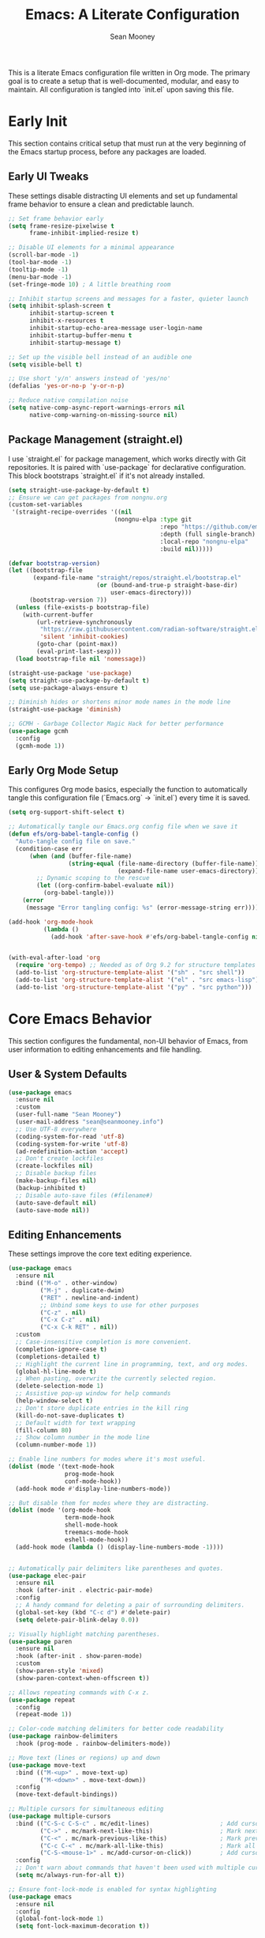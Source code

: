 #+TITLE: Emacs: A Literate Configuration
#+AUTHOR: Sean Mooney
#+PROPERTY: header-args :tangle yes
#+STARTUP: content

This is a literate Emacs configuration file written in Org mode.
The primary goal is to create a setup that is well-documented, modular, and easy to maintain.
All configuration is tangled into `init.el` upon saving this file.

* Early Init
This section contains critical setup that must run at the very beginning of the
Emacs startup process, before any packages are loaded.

** Early UI Tweaks
These settings disable distracting UI elements and set up fundamental frame behavior
to ensure a clean and predictable launch.

#+BEGIN_SRC emacs-lisp
  ;; Set frame behavior early
  (setq frame-resize-pixelwise t
        frame-inhibit-implied-resize t)

  ;; Disable UI elements for a minimal appearance
  (scroll-bar-mode -1)
  (tool-bar-mode -1)
  (tooltip-mode -1)
  (menu-bar-mode -1)
  (set-fringe-mode 10) ; A little breathing room

  ;; Inhibit startup screens and messages for a faster, quieter launch
  (setq inhibit-splash-screen t
        inhibit-startup-screen t
        inhibit-x-resources t
        inhibit-startup-echo-area-message user-login-name
        inhibit-startup-buffer-menu t
        inhibit-startup-message t)

  ;; Set up the visible bell instead of an audible one
  (setq visible-bell t)

  ;; Use short 'y/n' answers instead of 'yes/no'
  (defalias 'yes-or-no-p 'y-or-n-p)

  ;; Reduce native compilation noise
  (setq native-comp-async-report-warnings-errors nil
        native-comp-warning-on-missing-source nil)
#+END_SRC

** Package Management (straight.el)
I use `straight.el` for package management, which works directly with Git repositories.
It is paired with `use-package` for declarative configuration.
This block bootstraps `straight.el` if it's not already installed.

#+BEGIN_SRC emacs-lisp
  (setq straight-use-package-by-default t)
  ;; Ensure we can get packages from nongnu.org
  (custom-set-variables
   '(straight-recipe-overrides '((nil
                                (nongnu-elpa :type git
                                             :repo "https://github.com/emacsmirror/nongnu_elpa"
                                             :depth (full single-branch)
                                             :local-repo "nongnu-elpa"
                                             :build nil)))))

  (defvar bootstrap-version)
  (let ((bootstrap-file
         (expand-file-name "straight/repos/straight.el/bootstrap.el"
                           (or (bound-and-true-p straight-base-dir)
                               user-emacs-directory)))
        (bootstrap-version 7))
    (unless (file-exists-p bootstrap-file)
      (with-current-buffer
          (url-retrieve-synchronously
           "https://raw.githubusercontent.com/radian-software/straight.el/develop/install.el"
           'silent 'inhibit-cookies)
          (goto-char (point-max))
          (eval-print-last-sexp)))
    (load bootstrap-file nil 'nomessage))

  (straight-use-package 'use-package)
  (setq straight-use-package-by-default t)
  (setq use-package-always-ensure t)

  ;; Diminish hides or shortens minor mode names in the mode line
  (straight-use-package 'diminish)

  ;; GCMH - Garbage Collector Magic Hack for better performance
  (use-package gcmh
    :config
    (gcmh-mode 1))
#+END_SRC

** Early Org Mode Setup
This configures Org mode basics, especially the function to automatically tangle this configuration file
(`Emacs.org` -> `init.el`) every time it is saved.

#+BEGIN_SRC emacs-lisp
  (setq org-support-shift-select t)

  ;; Automatically tangle our Emacs.org config file when we save it
  (defun efs/org-babel-tangle-config ()
    "Auto-tangle config file on save."
    (condition-case err
        (when (and (buffer-file-name)
                   (string-equal (file-name-directory (buffer-file-name))
                                 (expand-file-name user-emacs-directory)))
          ;; Dynamic scoping to the rescue
          (let ((org-confirm-babel-evaluate nil))
            (org-babel-tangle)))
      (error
       (message "Error tangling config: %s" (error-message-string err)))))

  (add-hook 'org-mode-hook
            (lambda ()
              (add-hook 'after-save-hook #'efs/org-babel-tangle-config nil 'local)))


  (with-eval-after-load 'org
    (require 'org-tempo) ;; Needed as of Org 9.2 for structure templates
    (add-to-list 'org-structure-template-alist '("sh" . "src shell"))
    (add-to-list 'org-structure-template-alist '("el" . "src emacs-lisp"))
    (add-to-list 'org-structure-template-alist '("py" . "src python")))
#+END_SRC

* Core Emacs Behavior
This section configures the fundamental, non-UI behavior of Emacs, from user information to editing enhancements and file handling.

** User & System Defaults
#+BEGIN_SRC emacs-lisp
  (use-package emacs
    :ensure nil
    :custom
    (user-full-name "Sean Mooney")
    (user-mail-address "sean@seanmooney.info")
    ;; Use UTF-8 everywhere
    (coding-system-for-read 'utf-8)
    (coding-system-for-write 'utf-8)
    (ad-redefinition-action 'accept)
    ;; Don't create lockfiles
    (create-lockfiles nil)
    ;; Disable backup files
    (make-backup-files nil)
    (backup-inhibited t)
    ;; Disable auto-save files (#filename#)
    (auto-save-default nil)
    (auto-save-mode nil))
#+END_SRC

** Editing Enhancements
These settings improve the core text editing experience.

#+BEGIN_SRC emacs-lisp
  (use-package emacs
    :ensure nil
    :bind (("M-o" . other-window)
           ("M-j" . duplicate-dwim)
           ("RET" . newline-and-indent)
           ;; Unbind some keys to use for other purposes
           ("C-z" . nil)
           ("C-x C-z" . nil)
           ("C-x C-k RET" . nil))
    :custom
    ;; Case-insensitive completion is more convenient.
    (completion-ignore-case t)
    (completions-detailed t)
    ;; Highlight the current line in programming, text, and org modes.
    (global-hl-line-mode t)
    ;; When pasting, overwrite the currently selected region.
    (delete-selection-mode 1)
    ;; Assistive pop-up window for help commands
    (help-window-select t)
    ;; Don't store duplicate entries in the kill ring
    (kill-do-not-save-duplicates t)
    ;; Default width for text wrapping
    (fill-column 80)
    ;; Show column number in the mode line
    (column-number-mode 1))

  ;; Enable line numbers for modes where it's most useful.
  (dolist (mode '(text-mode-hook
                  prog-mode-hook
                  conf-mode-hook))
    (add-hook mode #'display-line-numbers-mode))

  ;; But disable them for modes where they are distracting.
  (dolist (mode '(org-mode-hook
                  term-mode-hook
                  shell-mode-hook
                  treemacs-mode-hook
                  eshell-mode-hook))
    (add-hook mode (lambda () (display-line-numbers-mode -1))))


  ;; Automatically pair delimiters like parentheses and quotes.
  (use-package elec-pair
    :ensure nil
    :hook (after-init . electric-pair-mode)
    :config
    ;; A handy command for deleting a pair of surrounding delimiters.
    (global-set-key (kbd "C-c d") #'delete-pair)
    (setq delete-pair-blink-delay 0.0))

  ;; Visually highlight matching parentheses.
  (use-package paren
    :ensure nil
    :hook (after-init . show-paren-mode)
    :custom
    (show-paren-style 'mixed)
    (show-paren-context-when-offscreen t))

  ;; Allows repeating commands with C-x z.
  (use-package repeat
    :config
    (repeat-mode 1))

  ;; Color-code matching delimiters for better code readability
  (use-package rainbow-delimiters
    :hook (prog-mode . rainbow-delimiters-mode))

  ;; Move text (lines or regions) up and down
  (use-package move-text
    :bind (("M-<up>" . move-text-up)
           ("M-<down>" . move-text-down))
    :config
    (move-text-default-bindings))

  ;; Multiple cursors for simultaneous editing
  (use-package multiple-cursors
    :bind (("C-S-c C-S-c" . mc/edit-lines)                    ; Add cursor to each line in region
           ("C->" . mc/mark-next-like-this)                   ; Mark next occurrence
           ("C-<" . mc/mark-previous-like-this)               ; Mark previous occurrence
           ("C-c C-<" . mc/mark-all-like-this)                ; Mark all occurrences
           ("C-S-<mouse-1>" . mc/add-cursor-on-click))        ; Add cursor with mouse
    :config
    ;; Don't warn about commands that haven't been used with multiple cursors
    (setq mc/always-run-for-all t))

  ;; Ensure font-lock-mode is enabled for syntax highlighting
  (use-package emacs
    :ensure nil
    :config
    (global-font-lock-mode 1)
    (setq font-lock-maximum-decoration t))
#+END_SRC

** File Handling & Saving
This configures how Emacs handles files, symlinks, and saving state.

#+BEGIN_SRC emacs-lisp
  (use-package files
    :ensure nil
    :straight (:type built-in)
    :custom
    ;; Prefer newer versions of files when loading Lisp code.
    (load-prefer-newer t)
    ;; Don't warn me about large files. I know what I'm doing.
    (large-file-warning-threshold nil)
    ;; When visiting a file, resolve symlinks to the true path.
    (find-file-visit-truename t))

  ;; Remember the cursor position in files between sessions.
  (use-package saveplace
    :ensure nil
    :hook (after-init . save-place-mode))

  ;; Remember minibuffer history between sessions.
  (use-package savehist
    :ensure nil
    :hook (after-init . savehist-mode)
    :custom (history-length 300))

  ;; Automatically revert file buffers when they change on disk.
  (use-package autorevert
    :ensure nil
    :custom
    (auto-revert-interval 1)                    ; Check every second
    (auto-revert-check-vc-info t)              ; Also check version control info
    (auto-revert-verbose t)                    ; Show messages when reverting
    (global-auto-revert-non-file-buffers t)   ; Also revert non-file buffers like Dired
    (auto-revert-avoid-polling nil)            ; Use file notifications when available
    :config
    (global-auto-revert-mode 1))
#+END_SRC

** Persistent Undo

This setup enables undo-tree-mode, a more powerful way of handling undo/redo that visualizes the history as a tree. More importantly, it configures Emacs to save the undo history of files to a dedicated directory (~/.config/emacs/undo/), so you can undo changes even after closing and reopening a file.

#+BEGIN_SRC emacs-lisp
  (use-package undo-tree
    :hook (after-init . global-undo-tree-mode)
    :bind (("C-z" . undo-tree-undo)
           ("C-S-z" . undo-tree-redo))
    :custom
    ;; Save undo history across sessions
    (undo-tree-auto-save-history t)
    ;; Create the undo directory if it doesn't exist
    (undo-tree-history-directory-alist
     `(("." . ,(expand-file-name "undo/" user-emacs-directory))))
    ;; Increase the amount of history stored
    (undo-tree-buffer-size-limit (* 1024 1024 8)) ; 8MB
    (undo-tree-max-history-size 1000)
    :config
    ;; Unbind C-/ from undo-tree to allow our comment binding
    (define-key undo-tree-map (kbd "C-/") nil))
#+END_SRC
** Version Control
Settings for Emacs's built-in version control integration.

#+BEGIN_SRC emacs-lisp
  (use-package vc
    :ensure nil
    :custom
    ;; VC should follow symbolic links.
    (vc-follow-symlinks t))
#+END_SRC
** Version Control (Magit)
settings for magit for more powerful git integration
#+BEGIN_SRC emacs-lisp
(use-package magit
  :bind (("C-x g" . magit-status)
         ("C-x M-g" . magit-dispatch))
  :custom
  (magit-display-buffer-function #'magit-display-buffer-same-window-except-diff-v1))

;; Show git diff indicators in the fringe
(use-package diff-hl
  :hook ((prog-mode . diff-hl-mode)
         (dired-mode . diff-hl-dired-mode))
  :config
  ;; Integration with magit - refresh diff-hl when magit updates
  (with-eval-after-load 'magit
    (add-hook 'magit-pre-refresh-hook #'diff-hl-magit-pre-refresh)
    (add-hook 'magit-post-refresh-hook #'diff-hl-magit-post-refresh)))
#+END_SRC

* User Interface
This section covers all visual aspects of Emacs, from fonts and colors to window layouts and completion UIs.

** Fonts (Fontaine)
I use the `fontaine` package to easily switch between predefined font configurations. My default is `Source Code Pro` for code and `FiraGO` for proportional text.

#+BEGIN_SRC emacs-lisp
  (use-package fontaine
    :demand t
    :init
    (setq fontaine-latest-state-file
          (locate-user-emacs-file "fontaine-latest-state.eld"))
    (setq fontaine-presets
          '((small
             :default-height 90)
            (regular
             :default-height 120)
            (medium
             :default-weight semilight
             :default-height 140)
            (large
             :default-weight semilight
             :default-height 180
             :bold-weight extrabold)
            (dyslexia-friendly
             :default-family "OpenDyslexic"
             :variable-pitch-family "OpenDyslexic"
             :default-height 130
             :variable-pitch-height 1.1)
            (t ; our shared fallback properties
             :default-family "Source Code Pro"
             :default-weight semilight
             :default-height 100
             :variable-pitch-family "FiraGO"
             :variable-pitch-weight normal
             :variable-pitch-height 1.05
             :bold-weight bold
             :italic-slant italic)))
    :bind ("C-c f" . fontaine-set-preset))

  ;; Improve line spacing for better readability
  (setq-default line-spacing 0.2)

  ;; Pulsar briefly highlights the current line after certain commands
  ;; Excellent accessibility feature for tracking cursor movement
  (use-package pulsar
    :config
    (pulsar-global-mode 1)
    :custom
    ;; Highlight line after these commands for better cursor tracking
    (pulsar-pulse-functions '(isearch-repeat-forward
                              isearch-repeat-backward
                              recenter-top-bottom
                              move-to-window-line-top-bottom
                              reposition-window
                              bookmark-jump
                              other-window
                              delete-window
                              delete-other-windows
                              forward-page
                              backward-page
                              scroll-up-command
                              scroll-down-command
                              windmove-right
                              windmove-left
                              windmove-up
                              windmove-down)))
#+END_SRC

** Theming (ef-themes)
I use the `ef-themes` collection by Protesilaos Stavrou for its excellent contrast and beautiful color palettes. I define a dark (`ef-cherie`) and light (`ef-summer`) theme to toggle between.

#+BEGIN_SRC emacs-lisp
  (use-package ef-themes
    :config
    ;; Define the pair of themes to toggle between.
    (setq ef-themes-to-toggle '(ef-cherie ef-summer))
    ;; Disable all other themes to avoid awkward blending.
    (mapc #'disable-theme custom-enabled-themes)
    ;; Load the default dark theme.
    (load-theme 'ef-cherie :no-confirm))
#+END_SRC

** Frame and Window Management
These settings control the appearance of the Emacs frame, windows, and how they are split.

#+BEGIN_SRC emacs-lisp
  ;; Enable smooth, pixel-based scrolling.
  (setq pixel-scroll-precision-mode t)
  (setq pixel-scroll-precision-use-momentum nil)

  ;; Add a hint of transparency and maximize the frame on startup.
  (set-frame-parameter (selected-frame) 'alpha-background 93)
  (add-to-list 'default-frame-alist '(alpha-background . 93))
  (set-frame-parameter (selected-frame) 'fullscreen 'maximized)
  (add-to-list 'default-frame-alist '(fullscreen . maximized))

  ;; Improve display characters in terminal mode.
  (set-display-table-slot standard-display-table 'vertical-border ?\u2502)
  (set-display-table-slot standard-display-table 'truncation ?\u2192)

  ;; Custom function to toggle a 2-window split between vertical and horizontal.
  (defun toggle-window-split ()
    "Switch between horizontal and vertical split window layout."
    (interactive)
    (if (= (count-windows) 2)
        (let* ((other-win (next-window))
               ;; Is the split vertical? (i.e. do windows share a left edge)
               (is-vertical-split (= (nth 0 (window-edges))
                                     (nth 0 (window-edges other-win)))))
          ;; Delete the other window, which collapses the split
          (delete-other-windows)
          ;; And re-split in the other direction
          (if is-vertical-split
              (split-window-horizontally)
            (split-window-vertically)))
      (message "This command only works when there are exactly two windows.")))
  (global-set-key (kbd "C-c j") #'toggle-window-split)
#+END_SRC
** Minibuffer & Completion Framework
I use a modern completion system composed of several packages that work together.
- =vertico= provides the core vertical minibuffer UI.
- =marginalia= adds rich annotations (file permissions, command docs) to completions.
- =orderless= enables powerful out-of-order matching.
- =consult= enhances built-in commands like `find-file` and `switch-to-buffer` with previews.
- =corfu= provides an in-buffer completion popup.

#+BEGIN_SRC emacs-lisp
  (use-package vertico
    :init (vertico-mode)
    :custom
    (vertico-cycle t)
    (vertico-resize nil))

  (use-package marginalia
    :after vertico
    :init (marginalia-mode))

  (use-package orderless
    :custom
    (completion-styles '(orderless flex basic))
    (completion-category-overrides '((file (styles basic partial-completion)))))

  (use-package corfu
      :hook (prog-mode . corfu-mode)
      :custom
      (corfu-auto nil)
      (corfu-auto-delay 0.1)
      (corfu-quit-no-match 'separator)
      ;; Disable corfu in modes where it's disruptive
      (corfu-mode-modes '(not eshell-mode shell-mode term-mode))
      :init
      (global-corfu-mode))

  ;; Adds more completion sources (backends) for Corfu
  (use-package cape
    :init
    (add-to-list 'completion-at-point-functions #'cape-file)
    (add-to-list 'completion-at-point-functions #'cape-dabbrev))

  (use-package consult
    :bind (("C-x f" . consult-find)
           ("M-s M-o" . consult-outline)
           ("C-f" . consult-line)
           ("C-x b" . consult-buffer) ; a powerful switch-to-buffer
           ("C-j" . consult-imenu)
           ("C-x p b" . consult-project-buffer)
           ("M-y" . consult-yank-pop)
           ("M-g g" . consult-goto-line)
           ("C-c m" . consult-man)
           ("C-c i" . consult-info)
           ("C-c h" . consult-history)
           ("M-s c" . consult-locate)
           ("M-s g" . consult-grep)
           ("M-s G" . consult-git-grep)
           ("M-s r" . consult-ripgrep)
           ;; Isearch integration
           ("M-s e" . consult-isearch-history)
           :map isearch-mode-map
           ("M-e" . consult-isearch-history)
           ("M-s e" . consult-isearch-history)
           ("M-s l" . consult-line)
           ("M-s L" . consult-line-multi))
    :init
    ;; Add consult bindings to org-mode and org-agenda
    (with-eval-after-load "org"
      (keymap-set org-mode-map "C-j" #'consult-org-heading))
    (with-eval-after-load "org-agenda"
      (keymap-set org-agenda-mode-map "C-j" #'consult-org-agenda))
    :config
    (setq consult-line-start-from-top nil)
    ;; Integrate with xref for "find definitions/references"
    (with-eval-after-load "xref"
      (require 'consult-xref)
      (setq xref-show-xrefs-function #'consult-xref)
      (setq xref-show-definitions-function #'consult-xref)))

  (use-package emacs
    :ensure nil
    :custom
    ;; Limit the height of the *Completions* buffer
    (completions-max-height 15)
    ;; Use TAB for completion first, then indent
    (tab-always-indent 'complete))
#+END_SRC

** Dired (File Manager)
Configuration for Dired, Emacs's built-in file manager.

#+BEGIN_SRC emacs-lisp
  (use-package dired
    :straight (:type built-in)
    :ensure nil
    :hook ((dired-mode . hl-line-mode)
           (dired-mode . dired-hide-details-mode))
    :custom
    (dired-listing-switches "-alFh") ; ls-like output
    (dired-dwim-target t)            ; Smart target for copying/renaming
    (dired-recursive-copies 'always)
    (dired-recursive-deletes 'always))

  ;; dired-x provides extra functionality for dired
  (use-package dired-x
    :ensure nil
    :straight (:type built-in)
    :after dired
    :bind (("C-x C-j" . dired-jump))         ; Jump to dired of current file
    :hook (dired-mode . dired-omit-mode)     ; Enable omit mode by default
    :custom
    (dired-omit-files "^\\.[^.]\\|^\\.\\.$\\|\\.DS_Store$\\|\\.localized$")
    (dired-guess-shell-gnutar "tar"))

  ;; Recent directories for quick access
  (use-package dired-recent
    :bind (("C-x C-d" . dired-recent-open))
    :config
    (dired-recent-mode 1))

  ;; Ranger-style file browser with three-pane layout and previews
  (use-package ranger
    :bind (("C-x r d" . ranger)
           ("C-x r j" . deer))          ; Minimal ranger mode
    :custom
    (ranger-cleanup-eagerly t)          ; Clean up ranger buffers
    (ranger-cleanup-on-disable t)
    (ranger-show-dotfiles t)
    (ranger-preview-file t)             ; Show file previews
    (ranger-max-preview-size 10)        ; Limit preview to 10MB files
    :config
    ;; Don't show hidden files by default (toggle with zh)
    (setq ranger-show-hidden nil))
#+END_SRC

** Ibuffer (Buffer Manager)
I use Ibuffer to manage open buffers, with custom groups to keep things organized.

#+BEGIN_SRC emacs-lisp
  (use-package ibuffer
    :ensure nil
    :bind ("C-x C-b" . ibuffer)
    :custom
    (ibuffer-show-empty-filter-groups nil)
    (ibuffer-saved-filter-groups
     '(("default"
        ("org" (or (mode . org-mode) (name . "^\\*Org Src")))
        ("emacs" (or (name . "^\\*scratch\\*$") (name . "^\\*Messages\\*$")))
        ("dired" (mode . dired-mode))
        ("terminal" (or (mode . term-mode) (mode . shell-mode)))
        ("help" (or (name . "^\\*Help\\*$") (name . "^\\*helpful"))))))
    :config
    (add-hook 'ibuffer-mode-hook
              (lambda () (ibuffer-switch-to-saved-filter-groups "default"))))
#+END_SRC

** Helper UI (which-key, helpful, treemacs)
Additional UI packages that help with discoverability and navigation.
#+BEGIN_SRC emacs-lisp
  ;; `which-key` displays available keybindings in a popup.
  (use-package which-key
    :config
    (which-key-mode))

  ;; Enhanced help system with more detailed information and better formatting
  (use-package helpful
    :bind (("C-h f" . helpful-callable)   ; Enhanced function help
           ("C-h v" . helpful-variable)   ; Enhanced variable help
           ("C-h k" . helpful-key)        ; Enhanced key help
           ("C-h x" . helpful-command))   ; Enhanced command help
    :custom
    ;; Show source code for elisp functions
    (helpful-switch-buffer-function #'helpful-switch-to-buffer))

  ;; Clean up mode line by hiding/shortening minor mode names
  (use-package diminish
    :ensure nil  ; Already installed above
    :config
    ;; Hide these minor modes from the mode line
    (diminish 'which-key-mode)
    (diminish 'eldoc-mode)
    (diminish 'auto-revert-mode)
    (diminish 'visual-line-mode)
    (diminish 'subword-mode)
    ;; Shorten these mode names
    (diminish 'rainbow-delimiters-mode "🌈")
    (diminish 'flyspell-mode "✓")
    (diminish 'writegood-mode "✍"))

  ;; `treemacs` provides a file tree sidebar.
  (use-package treemacs
    :defer t
    :bind (("M-0"       . treemacs-select-window)
           ("C-x t 1"   . treemacs-delete-other-windows)
           ("C-x t t"   . treemacs)
           ("C-x t d"   . treemacs-select-directory))
    :config
    (setq treemacs-collapse-dirs (if treemacs-python-executable 3 0)
          treemacs-display-in-side-window t
          treemacs-follow-after-init t
          treemacs-expand-after-init t
          treemacs-git-command-pipe ""
          treemacs-hide-dot-git-directory t
          treemacs-indentation 2
          treemacs-litter-directories '("/node_modules" "/.venv" "/.cask")
          treemacs-position 'left
          treemacs-show-hidden-files t
          treemacs-width 35)
    (treemacs-follow-mode t)
    (treemacs-filewatch-mode t)
    (treemacs-fringe-indicator-mode 'always))
#+END_SRC

* Reading and Writing Support
Configuration for packages that enhance reading comprehension and writing quality,
particularly beneficial for dyslexic users.

** Distraction-Free Writing (Olivetti)
Creates a focused writing environment with comfortable margins and reduced visual clutter.

#+BEGIN_SRC emacs-lisp
  (use-package olivetti
    :bind ("C-c o" . olivetti-mode)
    :custom
    (olivetti-body-width 80)
    (olivetti-minimum-body-width 60)
    (olivetti-recall-visual-line-mode-entry-state t))
#+END_SRC

** Enhanced Writing Analysis (Writegood)
Helps improve writing clarity and catch common errors beyond spell-checking.

#+BEGIN_SRC emacs-lisp
  (use-package writegood-mode
    :hook (text-mode . writegood-mode)
    :custom
    (writegood-weasel-words-length 5))

  ;; Word count mode for writing progress tracking
  (use-package wc-mode
    :hook (text-mode . wc-mode)
    :custom
    (wc-modeline-format "WC[%tw,%tc,%tl]")  ; words, chars, lines
    :config
    ;; Update word count every 2 seconds
    (setq wc-idle-wait 2))
#+END_SRC

** Code Spell Checking (Codespell)
Codespell catches common spelling errors in code, comments, and documentation.
Particularly useful for catching typos in variable names and comments.

#+BEGIN_SRC emacs-lisp
  ;; Codespell integration for catching spelling errors in code
  (defun my-codespell-buffer ()
    "Run codespell on the current buffer."
    (interactive)
    (if (executable-find "codespell")
        (let ((temp-file (make-temp-file "codespell-")))
          (write-region (point-min) (point-max) temp-file)
          (with-temp-buffer
            (call-process "codespell" nil t nil temp-file)
            (if (> (buffer-size) 0)
                (progn
                  (display-buffer (current-buffer))
                  (message "Codespell found issues - see *codespell* buffer"))
              (message "No spelling errors found by codespell")))
          (delete-file temp-file))
      (message "Codespell not found. Install with: pip install codespell")))

  (defun my-codespell-region (start end)
    "Run codespell on the selected region."
    (interactive "r")
    (if (executable-find "codespell")
        (let ((temp-file (make-temp-file "codespell-region-")))
          (write-region start end temp-file)
          (with-temp-buffer
            (call-process "codespell" nil t nil temp-file)
            (if (> (buffer-size) 0)
                (progn
                  (display-buffer (current-buffer))
                  (message "Codespell found issues in region"))
              (message "No spelling errors found in region")))
          (delete-file temp-file))
      (message "Codespell not found. Install with: pip install codespell")))

  (defun my-codespell-project ()
    "Run codespell on the current project."
    (interactive)
    (if (executable-find "codespell")
        (if-let ((project-root (project-root (project-current))))
            (let ((default-directory project-root))
              (compile "codespell --skip=.git,*.lock,*.json"))
          (message "Not in a project"))
      (message "Codespell not found. Install with: pip install codespell")))
#+END_SRC

* Development Environment
This section configures Emacs for software development, including linters,
language servers, and language-specific setups.

** General Tooling (LSP, Linters, Compilation)
These are language-agnostic tools that form the foundation of the IDE experience.

#+BEGIN_SRC emacs-lisp
    ;; `flymake` is the built-in alternative.
    ;; I bind keys for navigating its diagnostics.
    (use-package flymake
      :ensure nil
      :bind (:map flymake-mode-map
             ("C-c n" . flymake-goto-next-error)
             ("C-c p" . flymake-goto-prev-error)))

    ;; `eglot` is a minimal, built-in LSP client.
    (use-package eglot
      :hook ((python-mode . eglot-ensure)
             (python-ts-mode . eglot-ensure)
             (js-mode . eglot-ensure)
             (typescript-mode . eglot-ensure))
      :bind (("C-c l c" . eglot-reconnect)
             ("C-c l d" . flymake-show-buffer-diagnostics)
             ("C-c l f f" . eglot-format)
             ("C-c l f b" . eglot-format-buffer)
             ("C-c l l" . eglot)
             ("C-c l r n" . eglot-rename)
             ("C-c l s" . eglot-shutdown)
             ("C-c l i" . eglot-inlay-hints-mode))
      :custom
      ;; Shutdown LSP server when the last managed buffer is killed.
      (eglot-autoshutdown t))

    ;; Debugging support
    (use-package dap-mode
      :after eglot
      :config
      (dap-auto-configure-mode))

    ;; Configuration for Emacs's compilation interface.
    (use-package compile
      :ensure nil
      :bind (("C-c b" . compile)
             ("C-c B" . recompile)) ; Removed C-c t conflict
      :custom
      (compilation-scroll-output 'first-error)
      (compilation-skip-threshold 2)) ; Skip warnings
#+END_SRC

** Spell Checking (Flyspell)
Traditional spell checker that's reliable and doesn't interfere with syntax highlighting.

#+BEGIN_SRC emacs-lisp
  ;; Flyspell for spell checking
  (use-package flyspell
    :ensure nil
    :hook ((text-mode . flyspell-mode)
           (org-mode . flyspell-mode)
           (markdown-mode . flyspell-mode)
           (prog-mode . flyspell-prog-mode))  ; Only check comments/strings in code
    :bind (("M-$" . flyspell-correct-word-before-point)
           ("C-M-$" . ispell-change-dictionary))
    :custom
    (flyspell-issue-message-flag nil)  ; Don't show messages for every word
    (flyspell-issue-welcome-flag nil)  ; Don't show welcome message
    :config
    ;; Better visual feedback
    (set-face-attribute 'flyspell-incorrect nil :underline '(:color "red" :style wave))
    (set-face-attribute 'flyspell-duplicate nil :underline '(:color "orange" :style wave)))
#+END_SRC

** Tree-sitter
Tree-sitter provides faster and more accurate syntax parsing, which improves highlighting and code analysis. `treesit-auto` manages the installation of parsers.

#+BEGIN_SRC emacs-lisp
  (use-package treesit-auto
    :custom
    (treesit-auto-install 'prompt)
    :config
    ;; Only add tree-sitter modes for languages that benefit from it
    (treesit-auto-add-to-auto-mode-alist '(python bash javascript typescript json yaml))
    (global-treesit-auto-mode))
#+END_SRC

** Language: Python
This section configures the Python development environment, including virtual environment management with `pyvenv` and linting with `ruff`.

#+BEGIN_SRC emacs-lisp
  (add-to-list 'vc-directory-exclusion-list ".venv")

  (use-package pyvenv
    :config
    (pyvenv-mode 1)
    ;; Set correct Python interpreter when a virtual env is activated/deactivated.
    (setq pyvenv-post-activate-hooks
          (list (lambda ()
                  (setq python-shell-interpreter (concat pyvenv-virtual-env "bin/python3")))))
    (setq pyvenv-post-deactivate-hooks
          (list (lambda ()
                  (setq python-shell-interpreter "python3")))))

  (use-package python
    :ensure nil
    :hook (python-mode . (lambda ()
                          (setq-local tab-width 4)
                          (setq-local python-indent-offset 4)))
    :custom
    ;; Use the fast and powerful `ruff` linter for checking Python code.
    (python-check-command "ruff check --ignore-noqa")
    ;; Ensure syntax highlighting works properly
    (python-font-lock-keywords-level 2))
#+END_SRC

** Language: Markdown
This section configures the Markdown syntax highlighting.

#+begin_src emacs-lisp
(use-package markdown-mode
  :ensure t
  :mode ("README\\.md\\'" . gfm-mode)
  :init (setq markdown-command "multimarkdown")
  :bind (:map markdown-mode-map
         ("C-c C-e" . markdown-do)))
#+end_src

** Project-Specific Environment (direnv)
`direnv` is a tool that loads and unloads environment variables depending on the current directory. This package integrates it with Emacs.

#+BEGIN_SRC emacs-lisp
  (use-package direnv
    :config
    (direnv-mode))
#+END_SRC

** Project Configuration (editorconfig)
EditorConfig helps maintain consistent coding styles across different editors and IDEs.

#+BEGIN_SRC emacs-lisp
  (use-package editorconfig
    :config
    (editorconfig-mode 1))
#+END_SRC

** Enhanced Project Management
Enhanced project.el integration with useful keybindings for project-based workflows.

#+BEGIN_SRC emacs-lisp
  (use-package project
    :ensure nil
    :bind (("C-x p p" . project-switch-project)
           ("C-x p f" . project-find-file)
           ("C-x p g" . project-find-regexp)
           ("C-x p d" . project-find-dir)
           ("C-x p s" . project-shell)
           ("C-x p e" . project-eshell)))
#+END_SRC

* Shell & Terminals
Configuration for various terminal emulators inside Emacs. I use `eat`, a modern term-mode replacement.
Terminal commands are bound under the `C-c t` prefix to avoid conflicts with spell-checking commands.

#+BEGIN_SRC emacs-lisp
  (straight-use-package
   '(eat :type git
         :host codeberg
         :repo "akib/emacs-eat"
         :files ("*.el" ("term" "term/*.el") "*.texi"
                 "*.ti" ("terminfo/e" "terminfo/e/*")
                 ("terminfo/65" "terminfo/65/*")
                 ("integration" "integration/*")
                 (:exclude ".dir-locals.el" "*-tests.el"))))

  (use-package eat
    :ensure nil ; It's installed by `straight-use-package` above
    :bind (("C-c t s" . shell)
           ("C-c t e" . eshell)
           ("C-c t t" . eat)
           ("C-c t a" . ansi-term)
           ("C-c t p" . eat-project)) ; Project-specific terminal
    :hook (eat-mode . (lambda () (setq-local global-hl-line-mode nil))))
#+END_SRC

* GPT & AI
** gptel
Configuration for `gptel`, a client for interacting with Large Language Models.

#+BEGIN_SRC emacs-lisp
  (use-package gptel
    :custom
    (gptel-default-mode 'org-mode)
    :config
    ;; Configure to use a local Ollama instance with configurable host
    (let ((ollama-host (or (getenv "OLLAMA_HOST") "192.168.16.172:11434")))
      (setq gptel-backend (gptel-make-ollama "Ollama"
                            :host ollama-host
                            :stream t
                            :models '(
  				   "hf.co/unsloth/gemma-3-4b-it-qat-GGUF:UD-Q8_K_XL"
  				   "hf.co/unsloth/DeepSeek-R1-0528-Qwen3-8B-GGUF:UD-Q4_K_XL"
  				   "hf.co/unsloth/Magistral-Small-2506-GGUF:Q3_K_XL"
                                     "omaciel/ticketeer-granite3.3"
                                     "hf.co/unsloth/GLM-Z1-9B-0414-GGUF:Q5_K_XL"))))
    ;; Add error handling for unavailable backends
    :init
    (defun my/gptel-check-backend ()
      "Check if gptel backend is available and provide feedback."
      (condition-case err
          (gptel--model-capable-p 'stream)
        (error
         (message "GPTel backend unavailable: %s" (error-message-string err))
         nil)))
    (add-hook 'gptel-pre-request-hook #'my/gptel-check-backend))
  (require 'gptel-integrations)
#+END_SRC

** Integrating the Model Context Protocol (MCP)

This configures Emacs as a client for the Model Context Protocol (MCP),
allowing gptel to automatically pull in context from external sources like
the project's file system (a simple RAG setup). This provides the language
model with relevant information about the project you're working on.

#+BEGIN_SRC emacs-lisp
  (use-package mcp
    :straight (mcp :type git :host github :repo "lizqwerscott/mcp.el")
    :after gptel
    :custom
    (mcp-hub-servers
     `(;; 1. A Filesystem Server (with error checking)
       ;; This server exposes the root directory of your current project to the LLM.
       ;; Only enabled if npx is available.
       ,@(when (executable-find "npx")
           `(("filesystem" . (:command "npx"
                             :args ("-y" "@modelcontextprotocol/server-filesystem"
                                    ,(or (ignore-errors (project-root (project-current)))
                                         default-directory))))))

       ;; 2. A Fetch Server (with error checking)
       ;; This server can fetch content from URLs.
       ;; Only enabled if uvx is available.
       ,@(when (executable-find "uvx")
           `(("fetch" . (:command "uvx" :args ("mcp-server-fetch")))))))
    :config
    ;; Load the hub functionality and tell gptel to use MCP as a context provider.
    (require 'mcp-hub)
    :hook (after-init . (lambda ()
                          (when mcp-hub-servers
                            (condition-case err
                                (mcp-hub-start-all-server)
                              (error
                               (message "MCP servers failed to start: %s" (error-message-string err))))))))
#+END_SRC

** claude-code

#+begin_src emacs-lisp
  (use-package claude-code
    :straight (:type git :host github :repo "stevemolitor/claude-code.el" :branch "main"
	       :files ("*.el" (:exclude "demo.gif")))
    :bind-keymap
    ("C-c a" . claude-code-command-map)  ; Choose your preferred prefix
    :custom
    ;; Configure to use claude installation from PATH
    (claude-code-program (or (executable-find "claude")
			     (executable-find "claude-code")
			     "claude"))
    :config
    (claude-code-mode)
    ;; Configure for your wide screen setup
    (add-to-list 'display-buffer-alist
		 '("^\\*claude\\*"
		   (display-buffer-in-side-window)
		   (side . right)
		   (window-width . 0.33))))
#+end_src
* Custom Commands & Bindings
This section is for custom functions and global keybindings that don't belong to a specific package.

#+BEGIN_SRC emacs-lisp
  ;; AI-enhanced development commands
  (defun my/explain-code-with-ai ()
    "Explain selected code using AI."
    (interactive)
    (condition-case err
        (if (region-active-p)
            (gptel-send (concat "Explain this code:\n\n"
                               (buffer-substring-no-properties
                                (region-beginning) (region-end))))
          (message "Please select code to explain"))
      (error
       (message "Error with AI explain: %s" (error-message-string err)))))

  (defun my/review-code-with-ai ()
    "Review selected code for improvements."
    (interactive)
    (condition-case err
        (if (region-active-p)
            (gptel-send (concat "Review this code for best practices and suggest improvements:\n\n"
                               (buffer-substring-no-properties
                                (region-beginning) (region-end))))
          (message "Please select code to review"))
      (error
       (message "Error with AI review: %s" (error-message-string err)))))

  (defun my/document-code-with-ai ()
    "Generate documentation for selected code using AI."
    (interactive)
    (condition-case err
        (if (region-active-p)
            (gptel-send (concat "Generate documentation for this code:\n\n"
                               (buffer-substring-no-properties
                                (region-beginning) (region-end))))
          (message "Please select code to document"))
      (error
       (message "Error with AI documentation: %s" (error-message-string err)))))

  ;; AI-enhanced writing assistance functions
  (defun my/improve-writing-with-ai ()
    "Improve selected text for clarity, grammar, and style using AI."
    (interactive)
    (condition-case err
        (if (region-active-p)
            (gptel-send (concat "Improve this text for clarity, grammar, and style. "
                               "Keep the meaning and intent intact:\n\n"
                               (buffer-substring-no-properties
                                (region-beginning) (region-end))))
          (message "Please select text to improve"))
      (error
       (message "Error with AI writing improvement: %s" (error-message-string err)))))

  (defun my/adjust-tone-with-ai (tone)
    "Adjust the tone of selected text (professional, casual, academic, friendly)."
    (interactive "sTone (professional/casual/academic/friendly): ")
    (condition-case err
        (if (region-active-p)
            (gptel-send (concat (format "Rewrite this text in a %s tone while keeping the core message:\n\n" tone)
                               (buffer-substring-no-properties
                                (region-beginning) (region-end))))
          (message "Please select text to adjust tone"))
      (error
       (message "Error with AI tone adjustment: %s" (error-message-string err)))))

  (defun my/summarize-text-with-ai ()
    "Summarize selected text using AI."
    (interactive)
    (condition-case err
        (if (region-active-p)
            (gptel-send (concat "Provide a clear, concise summary of this text:\n\n"
                               (buffer-substring-no-properties
                                (region-beginning) (region-end))))
          (message "Please select text to summarize"))
      (error
       (message "Error with AI summarization: %s" (error-message-string err)))))

  (defun my/expand-text-with-ai ()
    "Expand selected text with more detail using AI."
    (interactive)
    (condition-case err
        (if (region-active-p)
            (gptel-send (concat "Expand this text with more detail and examples while maintaining clarity:\n\n"
                               (buffer-substring-no-properties
                                (region-beginning) (region-end))))
          (message "Please select text to expand"))
      (error
       (message "Error with AI text expansion: %s" (error-message-string err)))))

  (defun my/proofread-with-ai ()
    "Proofread selected text for grammar, spelling, and style issues using AI."
    (interactive)
    (condition-case err
        (if (region-active-p)
            (gptel-send (concat "Proofread this text for grammar, spelling, punctuation, and style issues. "
                               "Provide specific corrections and explanations:\n\n"
                               (buffer-substring-no-properties
                                (region-beginning) (region-end))))
          (message "Please select text to proofread"))
      (error
       (message "Error with AI proofreading: %s" (error-message-string err)))))

  ;; Bury the current buffer instead of killing it.
  (global-set-key (kbd "C-c k") #'bury-buffer)

  ;; A convenient key for replacing text via regexp.
  (global-set-key (kbd "C-c r") #'replace-regexp)

  ;; Toggles whitespace visibility.
  (global-set-key (kbd "C-c w") #'whitespace-mode)

  ;; Custom function to comment/uncomment line or region without moving cursor
  (defun my/comment-dwim-line-or-region ()
    "Comment or uncomment current line or region without moving cursor."
    (interactive)
    (condition-case err
        (if (region-active-p)
            ;; If region is selected, comment/uncomment the region
            (comment-or-uncomment-region (region-beginning) (region-end))
          ;; If no region, comment/uncomment current line without moving cursor
          (save-excursion
            (comment-line 1)))
      (error
       (message "Error commenting: %s" (error-message-string err)))))

  ;; Toggle comment/uncomment for region or line
  ;; Clear any existing binding for C-/ first
  (global-unset-key (kbd "C-/"))
  (global-set-key (kbd "C-/") #'my/comment-dwim-line-or-region)

  ;; Keybinding for the restart command.
  (global-set-key (kbd "C-c x r") #'restart-emacs)

  ;; AI-enhanced development keybindings (C-c g prefix for all AI functions)
  (global-set-key (kbd "C-c g e") #'my/explain-code-with-ai)
  (global-set-key (kbd "C-c g r") #'my/review-code-with-ai)
  (global-set-key (kbd "C-c g d") #'my/document-code-with-ai)

  ;; AI-enhanced writing keybindings (C-c g prefix)
  (global-set-key (kbd "C-c g i") #'my/improve-writing-with-ai)     ; Improve text
  (global-set-key (kbd "C-c g t") #'my/adjust-tone-with-ai)        ; Adjust tone
  (global-set-key (kbd "C-c g s") #'my/summarize-text-with-ai)     ; Summarize
  (global-set-key (kbd "C-c g x") #'my/expand-text-with-ai)        ; Expand text
  (global-set-key (kbd "C-c g p") #'my/proofread-with-ai)          ; Proofread

  ;; Writing assistance and accessibility keybindings
  (global-set-key (kbd "C-c o") #'olivetti-mode)          ; Focus mode
  (global-set-key (kbd "C-c W") #'writegood-mode)         ; Toggle writing analysis

  ;; Spell checking keybindings (C-c s prefix)
  (global-set-key (kbd "C-c s c") #'flyspell-correct-word-before-point)  ; Quick spell correction
  (global-set-key (kbd "C-c s n") #'flyspell-goto-next-error)            ; Next spelling error
  (global-set-key (kbd "C-c s l") #'ispell-change-dictionary)            ; Change dictionary

  ;; Codespell keybindings (C-c s prefix)
  (global-set-key (kbd "C-c s b") #'my-codespell-buffer)   ; Check buffer
  (global-set-key (kbd "C-c s r") #'my-codespell-region)   ; Check region
  (global-set-key (kbd "C-c s p") #'my-codespell-project)  ; Check project
#+END_SRC
